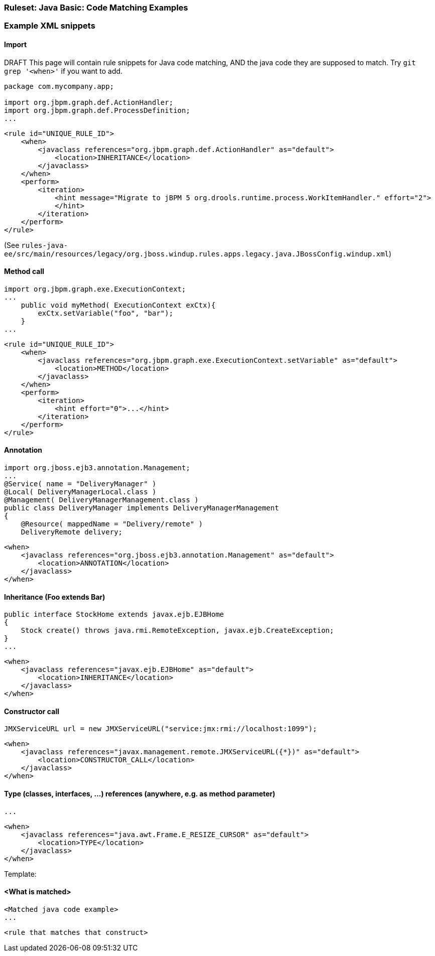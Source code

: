 :ProductName: Windup

[[Ruleset-Java-Code-Matching-Examples]]
=== Ruleset: Java Basic: Code Matching Examples

.DRAFT This page will contain rule snippets for Java code matching, AND the java code they are supposed to match. Try `git grep '<when>'` if you want to add.


=== Example XML snippets

==== Import

[source,java,options="nowrap"]
----
package com.mycompany.app;

import org.jbpm.graph.def.ActionHandler;
import org.jbpm.graph.def.ProcessDefinition;
...
----

[source,xml,options="nowrap"]
----
<rule id="UNIQUE_RULE_ID">
    <when>
        <javaclass references="org.jbpm.graph.def.ActionHandler" as="default">
            <location>INHERITANCE</location>
        </javaclass>
    </when>
    <perform>
        <iteration>
            <hint message="Migrate to jBPM 5 org.drools.runtime.process.WorkItemHandler." effort="2">
            </hint>
        </iteration>
    </perform>
</rule>
----

(See `rules-java-ee/src/main/resources/legacy/org.jboss.windup.rules.apps.legacy.java.JBossConfig.windup.xml`)


==== Method call

[source,java,options="nowrap"]
----
import org.jbpm.graph.exe.ExecutionContext;
...
    public void myMethod( ExecutionContext exCtx){
        exCtx.setVariable("foo", "bar");
    }
...
----

[source,xml,options="nowrap"]
----
<rule id="UNIQUE_RULE_ID">
    <when>
        <javaclass references="org.jbpm.graph.exe.ExecutionContext.setVariable" as="default">
            <location>METHOD</location>
        </javaclass>
    </when>
    <perform>
        <iteration>
            <hint effort="0">...</hint>
        </iteration>
    </perform>
</rule>
----


==== Annotation

[source,java,options="nowrap"]
----
import org.jboss.ejb3.annotation.Management;
...
@Service( name = "DeliveryManager" )
@Local( DeliveryManagerLocal.class )
@Management( DeliveryManagerManagement.class )
public class DeliveryManager implements DeliveryManagerManagement
{
    @Resource( mappedName = "Delivery/remote" )
    DeliveryRemote delivery;
----

[source,xml,options="nowrap"]
----
<when>
    <javaclass references="org.jboss.ejb3.annotation.Management" as="default">
        <location>ANNOTATION</location>
    </javaclass>
</when>
----


==== Inheritance (Foo extends Bar)

[source,java,options="nowrap"]
----
public interface StockHome extends javax.ejb.EJBHome
{
    Stock create() throws java.rmi.RemoteException, javax.ejb.CreateException;
}
...
----

[source,xml,options="nowrap"]
----
<when>
    <javaclass references="javax.ejb.EJBHome" as="default">
        <location>INHERITANCE</location>
    </javaclass>
</when>
----


==== Constructor call

[source,java,options="nowrap"]
----
JMXServiceURL url = new JMXServiceURL("service:jmx:rmi://localhost:1099");
----

[source,xml,options="nowrap"]
----
<when>
    <javaclass references="javax.management.remote.JMXServiceURL({*})" as="default">
        <location>CONSTRUCTOR_CALL</location>
    </javaclass>
</when>
----



==== Type (classes, interfaces, ...) references (anywhere, e.g. as method parameter)

[source,java,options="nowrap"]
----

...
----

[source,xml,options="nowrap"]
----
<when>
    <javaclass references="java.awt.Frame.E_RESIZE_CURSOR" as="default">
        <location>TYPE</location>
    </javaclass>
</when>
----


Template:

==== <What is matched>

[source,java,options="nowrap"]
----
<Matched java code example>
...
----

[source,xml,options="nowrap"]
----
<rule that matches that construct>
----

